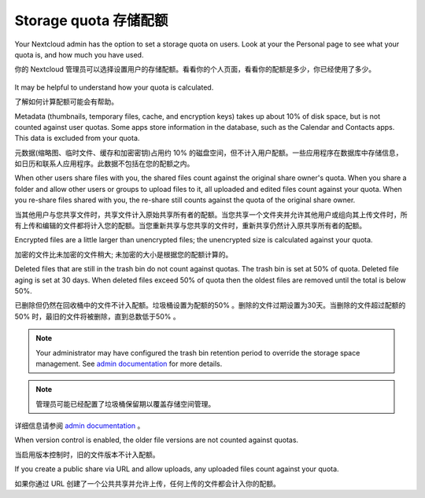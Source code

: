 =====================
Storage quota 存储配额
=====================

Your Nextcloud admin has the option to set a storage quota on users. Look at
your the Personal page to see what your quota is, and how much you have used.

你的 Nextcloud 管理员可以选择设置用户的存储配额。看看你的个人页面，看看你的配额是多少，你已经使用了多少。

.. figure:: ../images/quota1.png

It may be helpful to understand how your quota is calculated. 

了解如何计算配额可能会有帮助。

Metadata (thumbnails, temporary files, cache, and encryption keys) takes up 
about 10% of disk space, but is not counted against user quotas. Some apps 
store information in the database, such as the Calendar and Contacts apps. This 
data is excluded from your quota.

元数据(缩略图、临时文件、缓存和加密密钥)占用约 10% 的磁盘空间，但不计入用户配额。一些应用程序在数据库中存储信息，如日历和联系人应用程序。此数据不包括在您的配额之内。

When other users share files with you, the shared files count against the 
original share owner's quota. When you share a folder and allow other users or 
groups to upload files to it, all uploaded and edited files count against your 
quota. When you re-share files shared with you, the re-share still counts 
against the quota of the original share owner.

当其他用户与您共享文件时，共享文件计入原始共享所有者的配额。当您共享一个文件夹并允许其他用户或组向其上传文件时，所有上传和编辑的文件都将计入您的配额。当您重新共享与您共享的文件时，重新共享仍然计入原共享所有者的配额。

Encrypted files are a little larger than unencrypted files; the unencrypted size 
is calculated against your quota.

加密的文件比未加密的文件稍大; 未加密的大小是根据您的配额计算的。

Deleted files that are still in the trash bin do not count against quotas. The 
trash bin is set at 50% of quota. Deleted file aging is set at 30 days. When 
deleted files exceed 50% of quota then the oldest files are removed until the 
total is below 50%.

已删除但仍然在回收桶中的文件不计入配额。垃圾桶设置为配额的50% 。删除的文件过期设置为30天。当删除的文件超过配额的50% 时，最旧的文件将被删除，直到总数低于50% 。

.. note:: Your administrator may have configured the trash bin retention period 
   to override the storage space management. See `admin documentation <https://docs.nextcloud.com/server/latest/admin_manual/configuration_server/config_sample_php_parameters.html#deleted-items-trash-bin>`_ for more details.
   
.. note:: 管理员可能已经配置了垃圾桶保留期以覆盖存储空间管理。
详细信息请参阅 `admin documentation <https://docs.nextcloud.com/server/latest/admin_manual/configuration_server/config_sample_php_parameters.html#deleted-items-trash-bin>`_ 。

When version control is enabled, the older file versions are not counted against 
quotas.

当启用版本控制时，旧的文件版本不计入配额。

If you create a public share via URL and allow uploads, any uploaded files 
count against your quota.

如果你通过 URL 创建了一个公共共享并允许上传，任何上传的文件都会计入你的配额。
